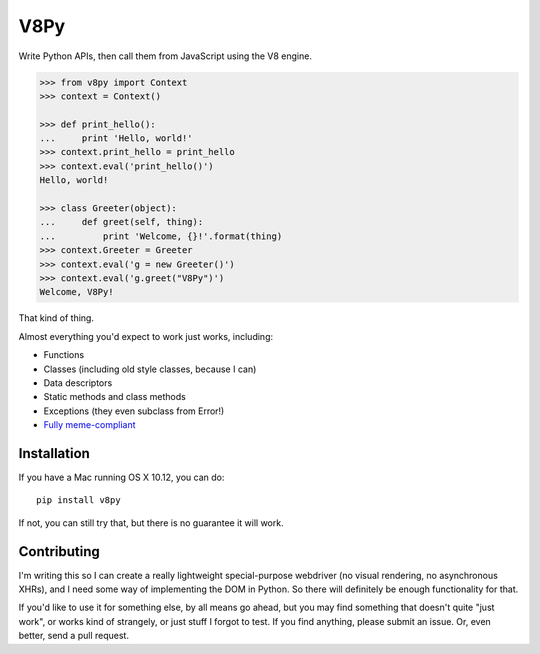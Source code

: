 V8Py
====

Write Python APIs, then call them from JavaScript using the V8 engine.

.. code-block:: python

    >>> from v8py import Context
    >>> context = Context()

    >>> def print_hello():
    ...     print 'Hello, world!'
    >>> context.print_hello = print_hello
    >>> context.eval('print_hello()')
    Hello, world!

    >>> class Greeter(object):
    ...     def greet(self, thing):
    ...         print 'Welcome, {}!'.format(thing)
    >>> context.Greeter = Greeter
    >>> context.eval('g = new Greeter()')
    >>> context.eval('g.greet("V8Py")')
    Welcome, V8Py!

That kind of thing.

Almost everything you'd expect to work just works, including:

* Functions
* Classes (including old style classes, because I can)
* Data descriptors
* Static methods and class methods
* Exceptions (they even subclass from Error!)
* `Fully meme-compliant <https://github.com/tbodt/v8py/blob/master/v8py/kappa.h>`_

Installation
------------

If you have a Mac running OS X 10.12, you can do::

    pip install v8py

If not, you can still try that, but there is no guarantee it will work.

Contributing
------------

I'm writing this so I can create a really lightweight special-purpose webdriver
(no visual rendering, no asynchronous XHRs), and I need some way of
implementing the DOM in Python. So there will definitely be enough
functionality for that. 

If you'd like to use it for something else, by all means go ahead, but you may
find something that doesn't quite "just work", or works kind of strangely, or
just stuff I forgot to test. If you find anything, please submit an issue. Or,
even better, send a pull request.

